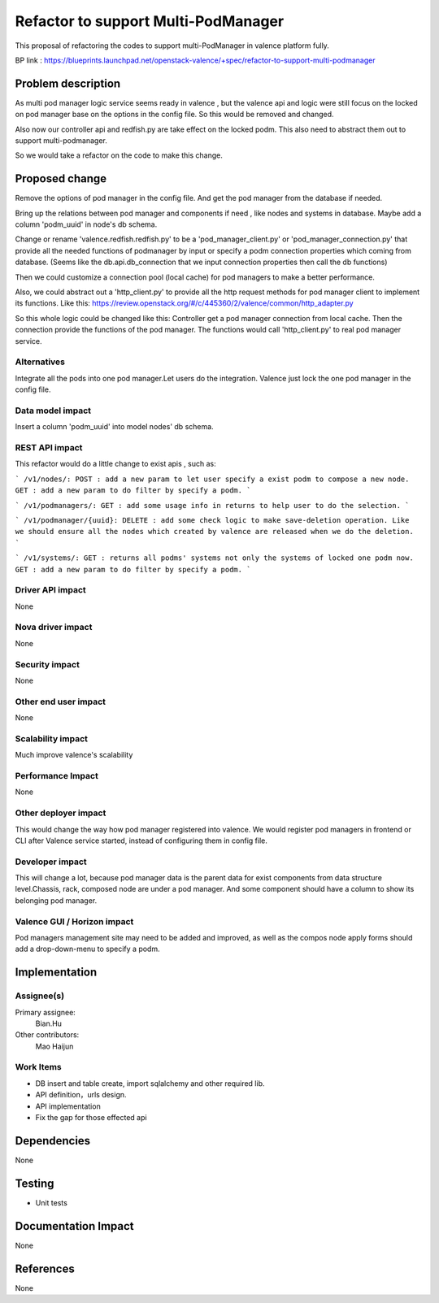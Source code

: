 
====================================
Refactor to support Multi-PodManager
====================================


This proposal of refactoring the codes to support multi-PodManager in valence
platform fully.

BP link : https://blueprints.launchpad.net/openstack-valence/+spec/refactor-to-support-multi-podmanager


Problem description
===================

As multi pod manager logic service seems ready in valence , but the valence api
and logic were still focus on the locked on pod manager base on the options in
the config file. So this would be removed and changed.

Also now our controller api and redfish.py are take effect on the locked podm.
This also need to abstract them out to support multi-podmanager.

So we would take a refactor on the code to make this change.


Proposed change
===============

Remove the options of pod manager in the config file. And get the pod manager
from the database if needed.

Bring up the relations between pod manager and components if need , like nodes
and systems in database. Maybe add a column 'podm_uuid' in node's db schema.

Change or rename 'valence.redfish.redfish.py' to be a 'pod_manager_client.py'
or 'pod_manager_connection.py' that provide all the needed functions of podmanager
by input or specify a podm connection properties which coming from database.
(Seems like the db.api.db_connection that we input connection properties then
call the db functions)

Then we could customize a connection pool (local cache) for pod managers to make
a better performance.

Also, we could abstract out a 'http_client.py' to provide all the http request
methods for pod manager client to implement its functions. Like this:
https://review.openstack.org/#/c/445360/2/valence/common/http_adapter.py

So this whole logic could be changed like this:
Controller get a pod manager connection from local cache.
Then the connection provide the functions of the pod manager.
The functions would call 'http_client.py' to real pod manager service.

Alternatives
------------
Integrate all the pods into one pod manager.Let users do the integration.
Valence just lock the one pod manager in the config file.

Data model impact
-----------------
Insert a column 'podm_uuid' into model nodes' db schema.

REST API impact
---------------
This refactor would do a little change to exist apis , such as:

```
/v1/nodes/:
POST : add a new param to let user specify a exist podm to compose a new node.
GET : add a new param to do filter by specify a podm.
```

```
/v1/podmanagers/:
GET : add some usage info in returns to help user to do the selection.
```

```
/v1/podmanager/{uuid}:
DELETE : add some check logic to make save-deletion operation. Like we should
ensure all the nodes which created by valence are released when we do the deletion.
```

```
/v1/systems/:
GET : returns all podms' systems not only the systems of locked one podm now.
GET : add a new param to do filter by specify a podm.
```

Driver API impact
-----------------
None

Nova driver impact
------------------
None

Security impact
---------------
None

Other end user impact
---------------------
None

Scalability impact
------------------
Much improve valence's scalability

Performance Impact
------------------
None

Other deployer impact
---------------------
This would change the way how pod manager registered into valence. We would
register pod managers in frontend or CLI after Valence service started, instead
of configuring them in config file.

Developer impact
----------------
This will change a lot, because pod manager data is the parent data for exist
components from data structure level.Chassis, rack, composed node are under
a pod manager. And some component should have a column to show its belonging
pod manager.

Valence GUI / Horizon impact
----------------------------
Pod managers management site may need to be added and improved, as well as the
compos node apply forms should add a drop-down-menu to specify a podm.


Implementation
==============
Assignee(s)
-----------
Primary assignee:
  Bian.Hu

Other contributors:
  Mao Haijun


Work Items
----------
* DB insert and table create, import sqlalchemy and other required lib.
* API definition，urls design.
* API implementation
* Fix the gap for those effected api


Dependencies
============

None

Testing
=======

* Unit tests

Documentation Impact
====================

None

References
==========

None
